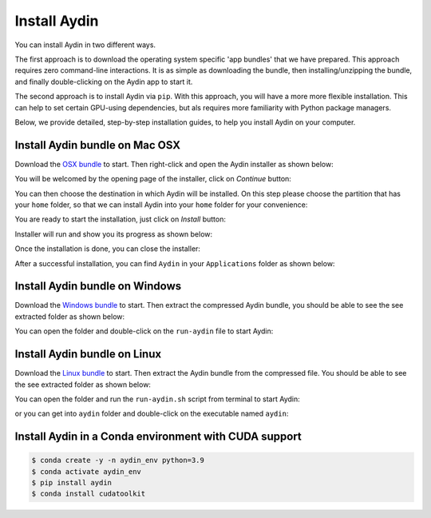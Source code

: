 =============
Install Aydin
=============

You can install Aydin in two different ways.

The first approach is to download the operating system specific 'app bundles' that we have prepared.
This approach requires zero command-line interactions. It is as simple as downloading the bundle,
then installing/unzipping the bundle, and finally double-clicking on the Aydin app to start it.

The second approach is to install Aydin via ``pip``. With this approach, you will have a more
more flexible installation. This can help to set certain GPU-using dependencies, but als requires
more familiarity with Python package managers.

Below, we provide detailed, step-by-step installation guides, to help you install Aydin on your computer.


Install Aydin bundle on Mac OSX
---------------------------------------

Download the `OSX bundle <https://royerlab.github.io/aydin/>`_ to start. Then right-click and open the Aydin installer as shown
below:

.. image:: ../resources/install/osx/right_click_open.png


You will be welcomed by the opening page of the installer, click on `Continue` button:

.. image:: ../resources/install/osx/first_installer_tab.png


You can then choose the destination in which Aydin will be installed. On this step please
choose the partition that has your ``home`` folder, so that we can install Aydin into
your ``home`` folder for your convenience:

.. image:: ../resources/install/osx/rename_select_a_destination.png


You are ready to start the installation, just click on `Install` button:

.. image:: ../resources/install/osx/click_install.png


Installer will run and show you its progress as shown below:

.. image:: ../resources/install/osx/wait_install.png


Once the installation is done, you can close the installer:

.. image:: ../resources/install/osx/close_installer.png


After a successful installation, you can find ``Aydin`` in your ``Applications``
folder as shown below:

.. image:: ../resources/install/osx/find_aydin_in_applications.png

Install Aydin bundle on Windows
---------------------------------------

Download the `Windows bundle <https://royerlab.github.io/aydin/>`_ to start. Then extract the compressed
Aydin bundle, you should be able to see the see extracted folder as shown
below:

.. image:: ../resources/install/win/unzip_and_open_the_folder.png


You can open the folder and double-click on the ``run-aydin`` file to start Aydin:

.. image:: ../resources/install/win/double_click_on_run_aydin.png



Install Aydin bundle on Linux
---------------------------------------

Download the `Linux bundle <https://royerlab.github.io/aydin/>`_  to start. Then extract the Aydin bundle
from the compressed file. You should be able to see the see extracted folder as shown below:

.. image:: ../resources/install/linux/unzip_bundle.png

You can open the folder and run the ``run-aydin.sh`` script from terminal to start Aydin:


.. image:: ../resources/install/linux/inside_the_folder.png


or you can get into ``aydin`` folder and double-click on the executable named ``aydin``:

.. image:: ../resources/install/linux/aydin_executable.png


Install Aydin in a Conda environment with CUDA support
---------------------------------------------------------------------

.. code-block:: bash

    $ conda create -y -n aydin_env python=3.9
    $ conda activate aydin_env
    $ pip install aydin
    $ conda install cudatoolkit
